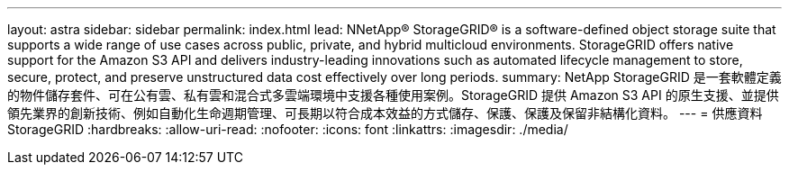---
layout: astra 
sidebar: sidebar 
permalink: index.html 
lead: NNetApp® StorageGRID® is a software-defined object storage suite that supports a wide range of use cases across public, private, and hybrid multicloud environments. StorageGRID offers native support for the Amazon S3 API and delivers industry-leading innovations such as automated lifecycle management to store, secure, protect, and preserve unstructured data cost effectively over long periods. 
summary: NetApp StorageGRID 是一套軟體定義的物件儲存套件、可在公有雲、私有雲和混合式多雲端環境中支援各種使用案例。StorageGRID 提供 Amazon S3 API 的原生支援、並提供領先業界的創新技術、例如自動化生命週期管理、可長期以符合成本效益的方式儲存、保護、保護及保留非結構化資料。 
---
= 供應資料StorageGRID
:hardbreaks:
:allow-uri-read: 
:nofooter: 
:icons: font
:linkattrs: 
:imagesdir: ./media/


